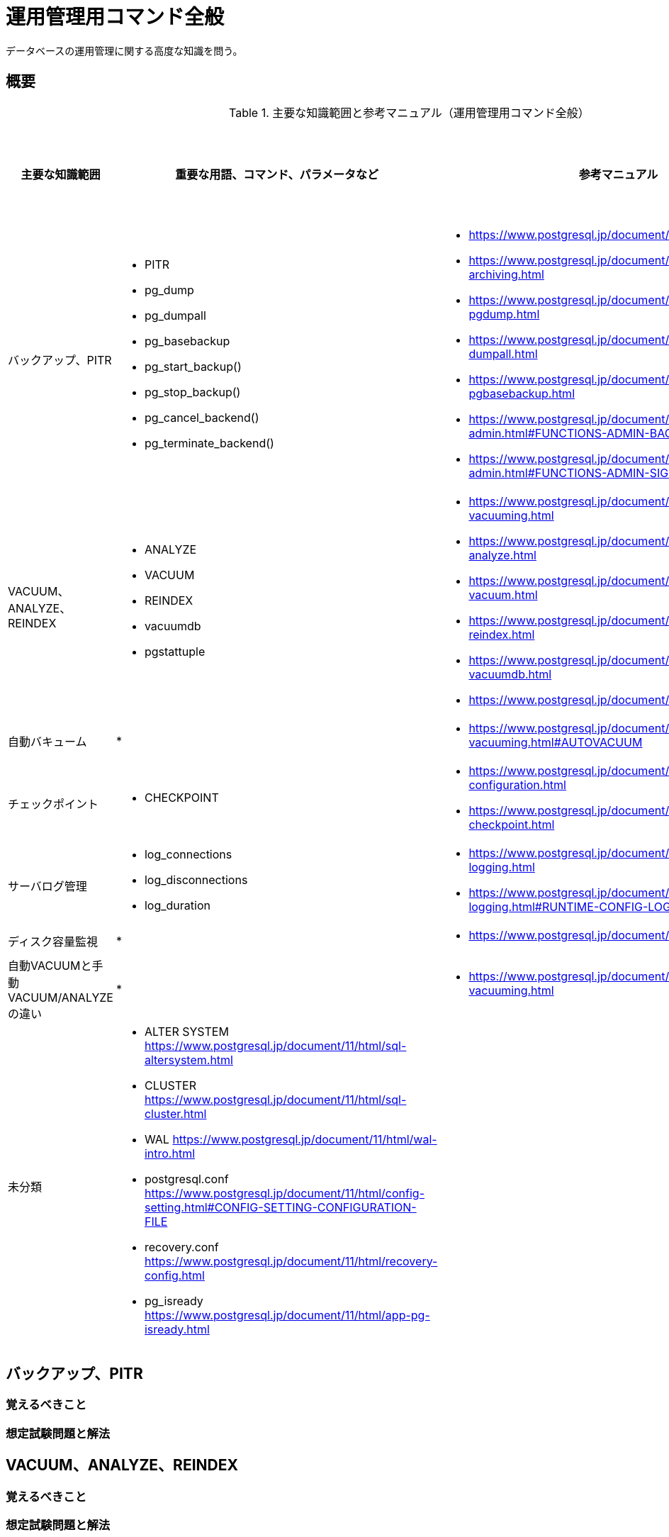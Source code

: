 = 運用管理用コマンド全般

データベースの運用管理に関する高度な知識を問う。

== 概要

.主要な知識範囲と参考マニュアル（運用管理用コマンド全般）
[options="header,autowidth",stripes=hover]
|===
|主要な知識範囲 |重要な用語、コマンド、パラメータなど |参考マニュアル |サンプル問題

|バックアップ、PITR
a|
* PITR
* pg_dump
* pg_dumpall
* pg_basebackup
* pg_start_backup()
* pg_stop_backup()
* pg_cancel_backend()
* pg_terminate_backend()
a|
* https://www.postgresql.jp/document/11/html/backup.html
* https://www.postgresql.jp/document/11/html/continuous-archiving.html
* https://www.postgresql.jp/document/11/html/app-pgdump.html
* https://www.postgresql.jp/document/11/html/app-pg-dumpall.html
* https://www.postgresql.jp/document/11/html/app-pgbasebackup.html
* https://www.postgresql.jp/document/11/html/functions-admin.html#FUNCTIONS-ADMIN-BACKUP
* https://www.postgresql.jp/document/11/html/functions-admin.html#FUNCTIONS-ADMIN-SIGNAL
a|

|VACUUM、ANALYZE、REINDEX
a|
* ANALYZE
* VACUUM
* REINDEX
* vacuumdb
* pgstattuple
a|
* https://www.postgresql.jp/document/11/html/routine-vacuuming.html
* https://www.postgresql.jp/document/11/html/sql-analyze.html
* https://www.postgresql.jp/document/11/html/sql-vacuum.html
* https://www.postgresql.jp/document/11/html/sql-reindex.html
* https://www.postgresql.jp/document/11/html/app-vacuumdb.html
* https://www.postgresql.jp/document/11/html/pgstattuple.html
a|

|自動バキューム
a|
* 
a|
* https://www.postgresql.jp/document/11/html/routine-vacuuming.html#AUTOVACUUM
a|

|チェックポイント
a|
* CHECKPOINT
a|
* https://www.postgresql.jp/document/11/html/wal-configuration.html
* https://www.postgresql.jp/document/11/html/sql-checkpoint.html
a|

|サーバログ管理
a|
* log_connections
* log_disconnections
* log_duration
a|
* https://www.postgresql.jp/document/11/html/runtime-config-logging.html
* https://www.postgresql.jp/document/11/html/runtime-config-logging.html#RUNTIME-CONFIG-LOGGING-WHAT
a|

|ディスク容量監視
a|
* 
a|
* https://www.postgresql.jp/document/11/html/diskusage.html
a|

|自動VACUUMと手動VACUUM/ANALYZEの違い
a|
* 
a|
* https://www.postgresql.jp/document/11/html/routine-vacuuming.html
a|

|未分類
a|
* ALTER SYSTEM	https://www.postgresql.jp/document/11/html/sql-altersystem.html
* CLUSTER	https://www.postgresql.jp/document/11/html/sql-cluster.html
* WAL	https://www.postgresql.jp/document/11/html/wal-intro.html
* postgresql.conf	https://www.postgresql.jp/document/11/html/config-setting.html#CONFIG-SETTING-CONFIGURATION-FILE
* recovery.conf	https://www.postgresql.jp/document/11/html/recovery-config.html
* pg_isready	https://www.postgresql.jp/document/11/html/app-pg-isready.html
a|
a|

|===

== バックアップ、PITR

=== 覚えるべきこと

=== 想定試験問題と解法


== VACUUM、ANALYZE、REINDEX

=== 覚えるべきこと

=== 想定試験問題と解法


== 自動バキューム

=== 覚えるべきこと

=== 想定試験問題と解法




== チェックポイント

=== 覚えるべきこと

=== 想定試験問題と解法




== サーバログ管理

=== 覚えるべきこと

=== 想定試験問題と解法




== ディスク容量監視

=== 覚えるべきこと

=== 想定試験問題と解法




== 自動VACUUMと手動VACUUM/ANALYZEの違い

=== 覚えるべきこと

=== 想定試験問題と解法


